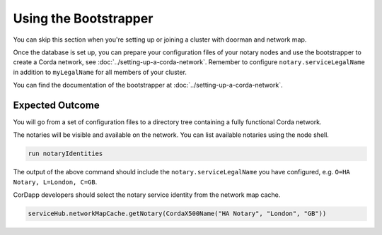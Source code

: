 Using the Bootstrapper
++++++++++++++++++++++

You can skip this section when you're setting up or joining a cluster with
doorman and network map.

Once the database is set up, you can prepare your configuration files of your notary
nodes and use the bootstrapper to create a Corda network, see
:doc:`../setting-up-a-corda-network`. Remember to configure
``notary.serviceLegalName`` in addition to ``myLegalName`` for all members of
your cluster.

You can find the documentation of the bootstrapper at :doc:`../setting-up-a-corda-network`.

Expected Outcome
~~~~~~~~~~~~~~~~

You will go from a set of configuration files to a directory tree containing a fully functional Corda network.

The notaries will be visible and available on the network. You can list available notaries using the node shell.

.. code:: sh

  run notaryIdentities

The output of the above command should include the ``notary.serviceLegalName``
you have configured, e.g. ``O=HA Notary, L=London, C=GB``.

CorDapp developers should select the notary service identity from the network map cache.

.. code:: kotlin

  serviceHub.networkMapCache.getNotary(CordaX500Name("HA Notary", "London", "GB"))
